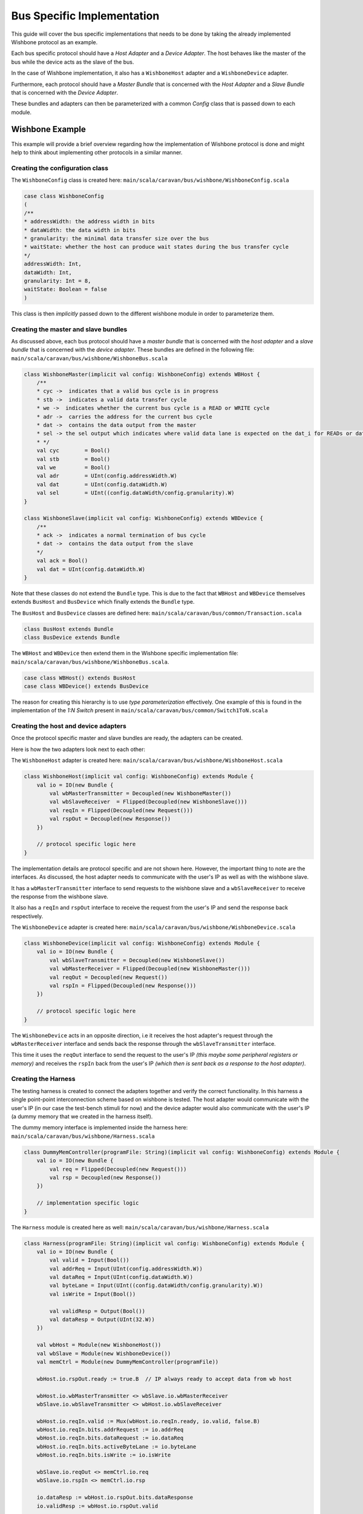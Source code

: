 Bus Specific Implementation
===========================

This guide will cover the bus specific implementations that needs to be done by taking the already implemented
Wishbone protocol as an example.

Each bus specific protocol should have a *Host Adapter* and a *Device Adapter*. The host behaves like the master of
the bus while the device acts as the slave of the bus.

In the case of Wishbone implementation, it also has a ``WishboneHost`` adapter and a ``WishboneDevice`` adapter.

Furthermore, each protocol should have a *Master Bundle* that is concerned with the *Host Adapter* and a *Slave Bundle*
that is concerned with the *Device Adapter*.

These bundles and adapters can then be parameterized with a common *Config* class that is passed down to each module.

Wishbone Example
----------------

This example will provide a brief overview regarding how the implementation of Wishbone protocol is done and might
help to think about implementing other protocols in a similar manner.

Creating the configuration class
^^^^^^^^^^^^^^^^^^^^^^^^^^^^^^^^

The ``WishboneConfig`` class is created here: ``main/scala/caravan/bus/wishbone/WishboneConfig.scala``

.. code-block:: scala

    case class WishboneConfig
    (
    /**
    * addressWidth: the address width in bits
    * dataWidth: the data width in bits
    * granularity: the minimal data transfer size over the bus
    * waitState: whether the host can produce wait states during the bus transfer cycle
    */
    addressWidth: Int,
    dataWidth: Int,
    granularity: Int = 8,
    waitState: Boolean = false
    )

This class is then *implicitly* passed down to the different wishbone module in order to parameterize them.

Creating the master and slave bundles
^^^^^^^^^^^^^^^^^^^^^^^^^^^^^^^^^^^^^

As discussed above, each bus protocol should have a *master bundle* that is concerned with the *host adapter*
and a *slave bundle* that is concerned with the *device adapter*. These bundles are defined in the following file:
``main/scala/caravan/bus/wishbone/WishboneBus.scala``

.. code-block:: scala

    class WishboneMaster(implicit val config: WishboneConfig) extends WBHost {
        /**
        * cyc ->  indicates that a valid bus cycle is in progress
        * stb ->  indicates a valid data transfer cycle
        * we ->  indicates whether the current bus cycle is a READ or WRITE cycle
        * adr ->  carries the address for the current bus cycle
        * dat ->  contains the data output from the master
        * sel -> the sel output which indicates where valid data lane is expected on the dat_i for READs or dat_o for WRITEs
        * */
        val cyc        = Bool()
        val stb        = Bool()
        val we         = Bool()
        val adr        = UInt(config.addressWidth.W)
        val dat        = UInt(config.dataWidth.W)
        val sel        = UInt((config.dataWidth/config.granularity).W)
    }

    class WishboneSlave(implicit val config: WishboneConfig) extends WBDevice {
        /**
        * ack ->  indicates a normal termination of bus cycle
        * dat ->  contains the data output from the slave
        */
        val ack = Bool()
        val dat = UInt(config.dataWidth.W)
    }

Note that these classes do not extend the ``Bundle`` type. This is due to the fact that ``WBHost`` and ``WBDevice``
themselves extends ``BusHost`` and ``BusDevice`` which finally extends the ``Bundle`` type.

The ``BusHost`` and ``BusDevice`` classes are defined here: ``main/scala/caravan/bus/common/Transaction.scala``

.. code-block:: scala

    class BusHost extends Bundle
    class BusDevice extends Bundle

The ``WBHost`` and ``WBDevice`` then extend them in the Wishbone specific implementation file:
``main/scala/caravan/bus/wishbone/WishboneBus.scala``.

.. code-block:: scala

    case class WBHost() extends BusHost
    case class WBDevice() extends BusDevice

The reason for creating this hierarchy is to use *type parameterization* effectively. One example of this is found in
the implementation of the *1:N Switch* present in ``main/scala/caravan/bus/common/Switch1ToN.scala``

Creating the host and device adapters
^^^^^^^^^^^^^^^^^^^^^^^^^^^^^^^^^^^^^

Once the protocol specific master and slave bundles are ready, the adapters can be created.

Here is how the two adapters look next to each other:

.. image:: ../images/wishbone-WB_Host.png


The ``WishboneHost`` adapter is created here: ``main/scala/caravan/bus/wishbone/WishboneHost.scala``

.. code-block:: scala

    class WishboneHost(implicit val config: WishboneConfig) extends Module {
        val io = IO(new Bundle {
            val wbMasterTransmitter = Decoupled(new WishboneMaster())
            val wbSlaveReceiver  = Flipped(Decoupled(new WishboneSlave()))
            val reqIn = Flipped(Decoupled(new Request()))
            val rspOut = Decoupled(new Response())
        })

        // protocol specific logic here
    }

The implementation details are protocol specific and are not shown here. However, the important thing to note are the
interfaces. As discussed, the host adapter needs to communicate with the user's IP as well as with the wishbone slave.

It has a ``wbMasterTransmitter`` interface to send requests to the wishbone slave and a ``wbSlaveReceiver``
to receive the response from the wishbone slave.

It also has a ``reqIn`` and ``rspOut`` interface to receive the request from the user's IP and send the response back
respectively.

The ``WishboneDevice`` adapter is created here: ``main/scala/caravan/bus/wishbone/WishboneDevice.scala``

.. code-block:: scala

    class WishboneDevice(implicit val config: WishboneConfig) extends Module {
        val io = IO(new Bundle {
            val wbSlaveTransmitter = Decoupled(new WishboneSlave())
            val wbMasterReceiver = Flipped(Decoupled(new WishboneMaster()))
            val reqOut = Decoupled(new Request())
            val rspIn = Flipped(Decoupled(new Response()))
        })

        // protocol specific logic here
    }

The ``WishboneDevice`` acts in an opposite direction, i.e it receives the host adapter's request through the
``wbMasterReceiver`` interface and sends back the response through the ``wbSlaveTransmitter`` interface.

This time it uses the ``reqOut`` interface to send the request to the user's IP `(this maybe some peripheral registers
or memory)` and receives the ``rspIn`` back from the user's IP `(which then is sent back as a response to the
host adapter)`.

Creating the Harness
^^^^^^^^^^^^^^^^^^^^

The testing harness is created to connect the adapters together and verify the correct functionality. In this harness
a single point-point interconnection scheme based on wishbone is tested. The host adapter would communicate with
the user's IP (in our case the test-bench stimuli for now) and the device adapter would also communicate with the user's
IP (a dummy memory that we created in the harness itself).

.. image:: ../images/harness.png

The dummy memory interface is implemented inside the harness here: ``main/scala/caravan/bus/wishbone/Harness.scala``

.. code-block:: scala

    class DummyMemController(programFile: String)(implicit val config: WishboneConfig) extends Module {
        val io = IO(new Bundle {
            val req = Flipped(Decoupled(new Request()))
            val rsp = Decoupled(new Response())
        })

        // implementation specific logic
    }

The ``Harness`` module is created here as well: ``main/scala/caravan/bus/wishbone/Harness.scala``

.. code-block:: scala

    class Harness(programFile: String)(implicit val config: WishboneConfig) extends Module {
        val io = IO(new Bundle {
            val valid = Input(Bool())
            val addrReq = Input(UInt(config.addressWidth.W))
            val dataReq = Input(UInt(config.dataWidth.W))
            val byteLane = Input(UInt((config.dataWidth/config.granularity).W))
            val isWrite = Input(Bool())

            val validResp = Output(Bool())
            val dataResp = Output(UInt(32.W))
        })

        val wbHost = Module(new WishboneHost())
        val wbSlave = Module(new WishboneDevice())
        val memCtrl = Module(new DummyMemController(programFile))

        wbHost.io.rspOut.ready := true.B  // IP always ready to accept data from wb host

        wbHost.io.wbMasterTransmitter <> wbSlave.io.wbMasterReceiver
        wbSlave.io.wbSlaveTransmitter <> wbHost.io.wbSlaveReceiver

        wbHost.io.reqIn.valid := Mux(wbHost.io.reqIn.ready, io.valid, false.B)
        wbHost.io.reqIn.bits.addrRequest := io.addrReq
        wbHost.io.reqIn.bits.dataRequest := io.dataReq
        wbHost.io.reqIn.bits.activeByteLane := io.byteLane
        wbHost.io.reqIn.bits.isWrite := io.isWrite

        wbSlave.io.reqOut <> memCtrl.io.req
        wbSlave.io.rspIn <> memCtrl.io.rsp

        io.dataResp := wbHost.io.rspOut.bits.dataResponse
        io.validResp := wbHost.io.rspOut.valid

    }





